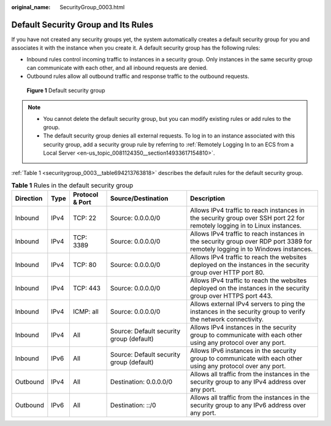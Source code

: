 :original_name: SecurityGroup_0003.html

.. _SecurityGroup_0003:

Default Security Group and Its Rules
====================================

If you have not created any security groups yet, the system automatically creates a default security group for you and associates it with the instance when you create it. A default security group has the following rules:

-  Inbound rules control incoming traffic to instances in a security group. Only instances in the same security group can communicate with each other, and all inbound requests are denied.
-  Outbound rules allow all outbound traffic and response traffic to the outbound requests.


.. figure:: /_static/images/en-us_image_0000001865662829.png
   :alt: **Figure 1** Default security group

   **Figure 1** Default security group

.. note::

   -  You cannot delete the default security group, but you can modify existing rules or add rules to the group.
   -  The default security group denies all external requests. To log in to an instance associated with this security group, add a security group rule by referring to :ref:`Remotely Logging In to an ECS from a Local Server <en-us_topic_0081124350__section14933617154810>`.

:ref:`Table 1 <securitygroup_0003__table694213763818>` describes the default rules for the default security group.

.. _securitygroup_0003__table694213763818:

.. table:: **Table 1** Rules in the default security group

   +-----------+------+-----------------+------------------------------------------+-------------------------------------------------------------------------------------------------------------------------------+
   | Direction | Type | Protocol & Port | Source/Destination                       | Description                                                                                                                   |
   +===========+======+=================+==========================================+===============================================================================================================================+
   | Inbound   | IPv4 | TCP: 22         | Source: 0.0.0.0/0                        | Allows IPv4 traffic to reach instances in the security group over SSH port 22 for remotely logging in to Linux instances.     |
   +-----------+------+-----------------+------------------------------------------+-------------------------------------------------------------------------------------------------------------------------------+
   | Inbound   | IPv4 | TCP: 3389       | Source: 0.0.0.0/0                        | Allows IPv4 traffic to reach instances in the security group over RDP port 3389 for remotely logging in to Windows instances. |
   +-----------+------+-----------------+------------------------------------------+-------------------------------------------------------------------------------------------------------------------------------+
   | Inbound   | IPv4 | TCP: 80         | Source: 0.0.0.0/0                        | Allows IPv4 traffic to reach the websites deployed on the instances in the security group over HTTP port 80.                  |
   +-----------+------+-----------------+------------------------------------------+-------------------------------------------------------------------------------------------------------------------------------+
   | Inbound   | IPv4 | TCP: 443        | Source: 0.0.0.0/0                        | Allows IPv4 traffic to reach the websites deployed on the instances in the security group over HTTPS port 443.                |
   +-----------+------+-----------------+------------------------------------------+-------------------------------------------------------------------------------------------------------------------------------+
   | Inbound   | IPv4 | ICMP: all       | Source: 0.0.0.0/0                        | Allows external IPv4 servers to ping the instances in the security group to verify the network connectivity.                  |
   +-----------+------+-----------------+------------------------------------------+-------------------------------------------------------------------------------------------------------------------------------+
   | Inbound   | IPv4 | All             | Source: Default security group (default) | Allows IPv4 instances in the security group to communicate with each other using any protocol over any port.                  |
   +-----------+------+-----------------+------------------------------------------+-------------------------------------------------------------------------------------------------------------------------------+
   | Inbound   | IPv6 | All             | Source: Default security group (default) | Allows IPv6 instances in the security group to communicate with each other using any protocol over any port.                  |
   +-----------+------+-----------------+------------------------------------------+-------------------------------------------------------------------------------------------------------------------------------+
   | Outbound  | IPv4 | All             | Destination: 0.0.0.0/0                   | Allows all traffic from the instances in the security group to any IPv4 address over any port.                                |
   +-----------+------+-----------------+------------------------------------------+-------------------------------------------------------------------------------------------------------------------------------+
   | Outbound  | IPv6 | All             | Destination: ::/0                        | Allows all traffic from the instances in the security group to any IPv6 address over any port.                                |
   +-----------+------+-----------------+------------------------------------------+-------------------------------------------------------------------------------------------------------------------------------+
